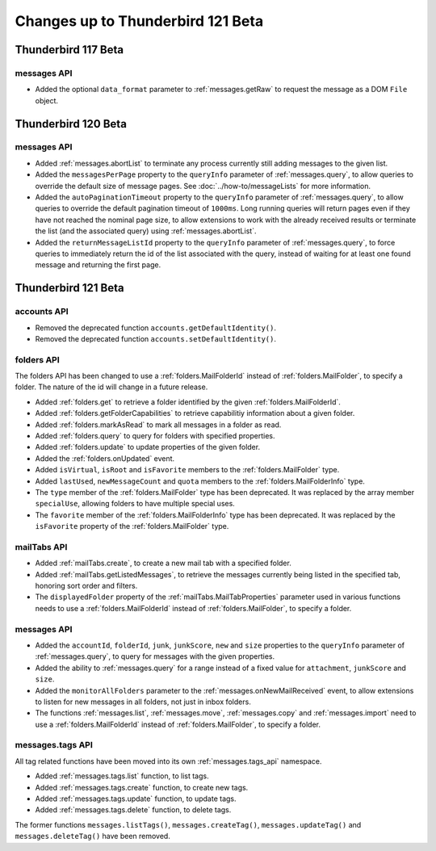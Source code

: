 ==================================
Changes up to Thunderbird 121 Beta
==================================

--------------------
Thunderbird 117 Beta
--------------------

messages API
============
* Added the optional ``data_format`` parameter to :ref:`messages.getRaw` to request the message as a DOM ``File`` object.

--------------------
Thunderbird 120 Beta
--------------------

messages API
============
* Added :ref:`messages.abortList` to  terminate any process currently still adding messages to the given list.
* Added the ``messagesPerPage`` property to the ``queryInfo`` parameter of :ref:`messages.query`, to allow queries to override the default size of message pages.  See :doc:`../how-to/messageLists` for more information.
* Added the ``autoPaginationTimeout`` property to the ``queryInfo`` parameter of :ref:`messages.query`, to allow queries to override the default pagination timeout of ``1000ms``. Long running queries will return pages even if they have not reached the nominal page size, to allow extensions to work with the already received results or terminate the list (and the associated query) using :ref:`messages.abortList`.
* Added the ``returnMessageListId`` property to the ``queryInfo`` parameter of :ref:`messages.query`, to force queries to immediately return the id of the list associated with the query, instead of waiting for at least one found message and returning the first page.

--------------------
Thunderbird 121 Beta
--------------------

accounts API
============

* Removed the deprecated function ``accounts.getDefaultIdentity()``.
* Removed the deprecated function ``accounts.setDefaultIdentity()``.

folders API
===========

The folders API has been changed to use a :ref:`folders.MailFolderId` instead of :ref:`folders.MailFolder`, to specify a folder. The nature of the id will change in a future release.

* Added :ref:`folders.get` to retrieve a folder identified by the given :ref:`folders.MailFolderId`.
* Added :ref:`folders.getFolderCapabilities` to retrieve capabilitiy information about a given folder.
* Added :ref:`folders.markAsRead` to mark all messages in a folder as read.
* Added :ref:`folders.query` to query for folders with specified properties.
* Added :ref:`folders.update` to update properties of the given folder.
* Added the :ref:`folders.onUpdated` event.
* Added ``isVirtual``, ``isRoot`` and ``isFavorite`` members to the :ref:`folders.MailFolder` type.
* Added ``lastUsed``, ``newMessageCount`` and ``quota`` members to the :ref:`folders.MailFolderInfo` type.
* The ``type`` member of the :ref:`folders.MailFolder` type has been deprecated. It was replaced by the array member ``specialUse``, allowing folders to have multiple special uses.
* The ``favorite`` member of the :ref:`folders.MailFolderInfo` type has been deprecated. It was replaced by the ``isFavorite`` property of the :ref:`folders.MailFolder` type.

mailTabs API
============
* Added :ref:`mailTabs.create`, to create a new mail tab with a specified folder.
* Added :ref:`mailTabs.getListedMessages`, to retrieve the messages currently being listed in the specified tab, honoring sort order and filters.
* The ``displayedFolder`` property of the :ref:`mailTabs.MailTabProperties` parameter used in various functions needs to use a :ref:`folders.MailFolderId` instead of :ref:`folders.MailFolder`, to specify a folder.


messages API
============
* Added the ``accountId``, ``folderId``, ``junk``, ``junkScore``, ``new`` and ``size`` properties to the ``queryInfo`` parameter of :ref:`messages.query`, to query for messages with the given properties.
* Added the ability to :ref:`messages.query` for a range instead of a fixed value for ``attachment``, ``junkScore`` and ``size``.
* Added the ``monitorAllFolders`` parameter to the :ref:`messages.onNewMailReceived` event, to allow extensions to listen for new messages in all folders, not just in inbox folders.
* The functions :ref:`messages.list`, :ref:`messages.move`, :ref:`messages.copy` and :ref:`messages.import` need to use a :ref:`folders.MailFolderId` instead of :ref:`folders.MailFolder`, to specify a folder.

messages.tags API
=================

All tag related functions have been moved into its own :ref:`messages.tags_api` namespace.

* Added :ref:`messages.tags.list` function, to list tags.
* Added :ref:`messages.tags.create` function, to create new tags.
* Added :ref:`messages.tags.update` function, to update tags.
* Added :ref:`messages.tags.delete` function, to delete tags.

The former functions ``messages.listTags()``, ``messages.createTag()``, ``messages.updateTag()`` and ``messages.deleteTag()`` have been removed.
